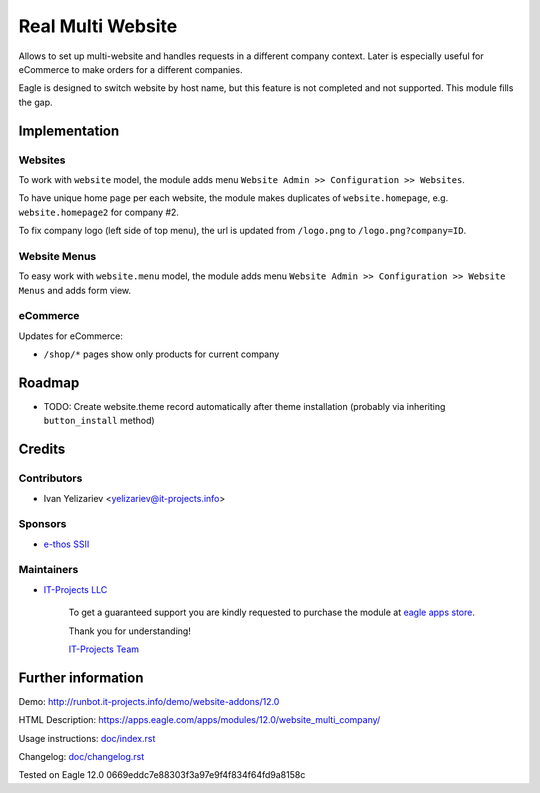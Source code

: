 ====================
 Real Multi Website
====================

Allows to set up multi-website and handles requests in a different company context. Later is especially useful for eCommerce to make orders for a different companies.

Eagle is designed to switch website by host name, but this feature is not completed and not supported. This module fills the gap.

Implementation
==============

Websites
--------

To work with ``website`` model, the module adds menu ``Website Admin >> Configuration >> Websites``.

To have unique home page per each website, the module makes duplicates of ``website.homepage``, e.g. ``website.homepage2`` for company #2.

To fix company logo (left side of top menu), the url is updated from ``/logo.png`` to ``/logo.png?company=ID``.

Website Menus
-------------

To easy work with ``website.menu`` model, the module adds menu ``Website Admin >> Configuration >> Website Menus`` and adds form view.

eCommerce
---------

Updates for eCommerce:

* ``/shop/*`` pages show only products for current company

Roadmap
=======

* TODO: Create website.theme record automatically after theme installation (probably via inheriting ``button_install`` method)

Credits
=======

Contributors
------------
* Ivan Yelizariev <yelizariev@it-projects.info>

Sponsors
--------
* `e-thos SSII <http://www.e-thos.fr/>`__

Maintainers
-----------
* `IT-Projects LLC <https://it-projects.info>`__

      To get a guaranteed support you are kindly requested to purchase the module at `eagle apps store <https://apps.eagle.com/apps/modules/12.0/website_multi_company/>`__.

      Thank you for understanding!

      `IT-Projects Team <https://www.it-projects.info/team>`__

Further information
===================

Demo: http://runbot.it-projects.info/demo/website-addons/12.0

HTML Description: https://apps.eagle.com/apps/modules/12.0/website_multi_company/

Usage instructions: `<doc/index.rst>`_

Changelog: `<doc/changelog.rst>`_

Tested on Eagle 12.0 0669eddc7e88303f3a97e9f4f834f64fd9a8158c
